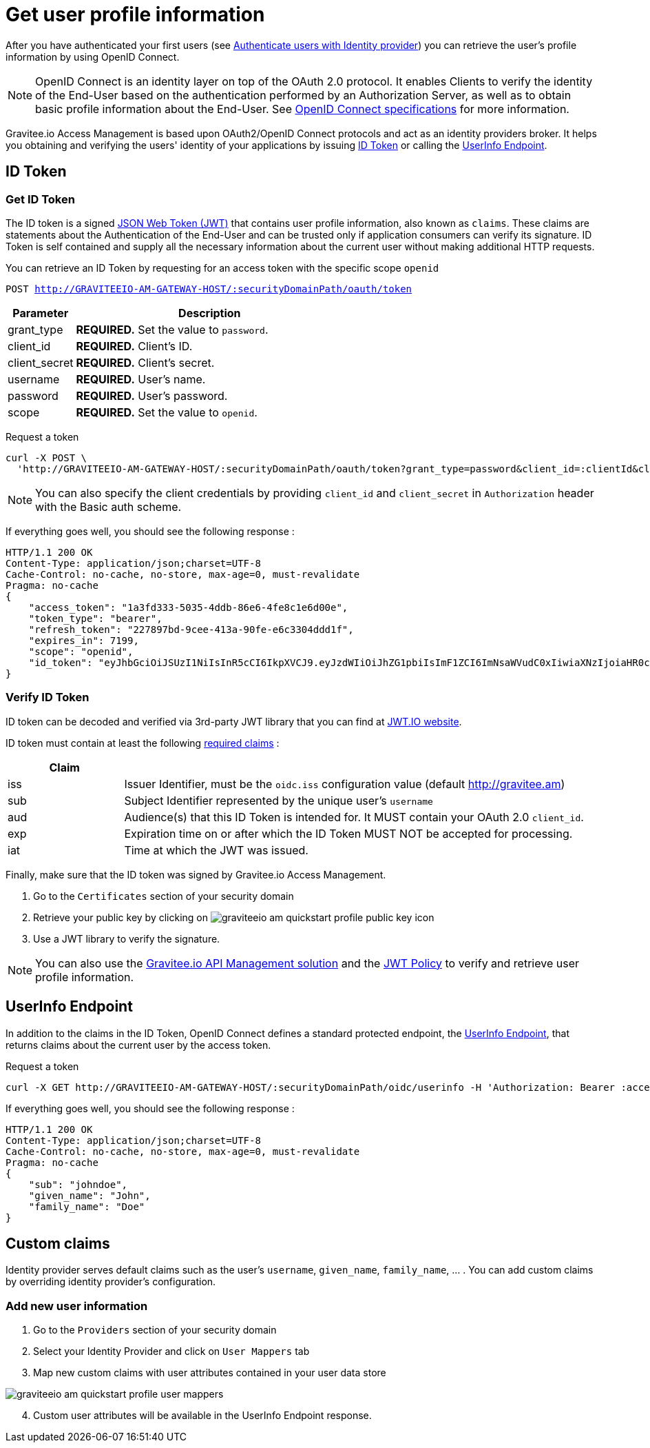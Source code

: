 = Get user profile information
:page-sidebar: am_2_x_sidebar
:page-permalink: am/2.x/am_quickstart_profile_information.html
:page-folder: am/quickstart
:page-layout: am

After you have authenticated your first users (see link:/am/2.x/am_quickstart_authenticate_users.html[Authenticate users with Identity provider^]) you can retrieve the user's profile information by using OpenID Connect.

NOTE: OpenID Connect is an identity layer on top of the OAuth 2.0 protocol.
It enables Clients to verify the identity of the End-User based on the authentication performed by an Authorization Server, as well as to obtain basic profile information about the End-User.
See link:http://openid.net/specs/openid-connect-core-1_0.html[OpenID Connect specifications^] for more information.

Gravitee.io Access Management is based upon OAuth2/OpenID Connect protocols and act as an identity providers broker. It helps you obtaining and verifying the users' identity of your applications by issuing link:http://openid.net/specs/openid-connect-core-1_0.html#IDToken[ID Token^] or calling the link:http://openid.net/specs/openid-connect-core-1_0.html#UserInfo[UserInfo Endpoint^].

== ID Token

=== Get ID Token

The ID token is a signed link:https://tools.ietf.org/html/draft-ietf-oauth-json-web-token-32[JSON Web Token (JWT)^] that contains user profile information, also known as `claims`.
These claims are statements about the Authentication of the End-User and can be trusted only if application consumers can verify its signature.
ID Token is self contained and supply all the necessary information about the current user without making additional HTTP requests.

You can retrieve an ID Token by requesting for an access token with the specific scope `openid`

`POST http://GRAVITEEIO-AM-GATEWAY-HOST/:securityDomainPath/oauth/token`

[width="100%",cols="2,8",frame="topbot",options="header,footer"]
|==========================
|Parameter       |Description
|grant_type      |*REQUIRED.* Set the value to `password`.
|client_id       |*REQUIRED.* Client's ID.
|client_secret   |*REQUIRED.* Client's secret.
|username        |*REQUIRED.* User's name.
|password        |*REQUIRED.* User's password.
|scope           |*REQUIRED.* Set the value to `openid`.
|==========================

Request a token::

[source]
----
curl -X POST \
  'http://GRAVITEEIO-AM-GATEWAY-HOST/:securityDomainPath/oauth/token?grant_type=password&client_id=:clientId&client_secret=:clientSecret&username=:username&password=:password&scope=openid' \
----

NOTE: You can also specify the client credentials by providing `client_id` and `client_secret` in  `Authorization` header with the Basic auth scheme.

If everything goes well, you should see the following response :

[source]
----
HTTP/1.1 200 OK
Content-Type: application/json;charset=UTF-8
Cache-Control: no-cache, no-store, max-age=0, must-revalidate
Pragma: no-cache
{
    "access_token": "1a3fd333-5035-4ddb-86e6-4fe8c1e6d00e",
    "token_type": "bearer",
    "refresh_token": "227897bd-9cee-413a-90fe-e6c3304ddd1f",
    "expires_in": 7199,
    "scope": "openid",
    "id_token": "eyJhbGciOiJSUzI1NiIsInR5cCI6IkpXVCJ9.eyJzdWIiOiJhZG1pbiIsImF1ZCI6ImNsaWVudC0xIiwiaXNzIjoiaHR0cDovL2dyYXZpdGVlLmFtIiwiZXhwIjoxNTAxNjA1MzQ3LCJpYXQiOjE1MDE1OTA5NDcsImZhbWlseV9uYW1lIjoiYWRtaW4ifQ.P4nEWfdOCR6ViWWu_uh7bowLQfttkOjBmmkqDIY1nxRoxsSWJjJCXaDmwzvcnmk6PsfuW9ZOryJ9AyMMXjE_4cR70w4OESy01qnH-kKAE9jiLt8wj1mbObZEhFYAVcDHOZeKGBs5UweW-s-9eTjbnO7y7i6OYuugZJ3qdKIhzlp9qhzwL2cqRDDwgYFq4iVnv21L302JtO22Q7Up9PGCGc3vxmcRhyQYiKB3TFtxnxm8fPMFcuHLdMuwaYSRp3EesOBXa8UN_iIokCGyk0Cw_KPvpRq91GU8x6cMnVEFXnlYokEuP3aYWE4VYcQu0_cErr122vD6774HSnOVns_BLA"
}
----

=== Verify ID Token

ID token can be decoded and verified via 3rd-party JWT library that you can find at link:https://jwt.io/[JWT.IO website^].

ID token must contain at least the following link:http://openid.net/specs/openid-connect-core-1_0.html#IDToken[required claims^] :

[width="100%",cols="2,8",frame="topbot",options="header,footer"]
|==========================
|Claim      |
|iss        |Issuer Identifier, must be the `oidc.iss` configuration value (default http://gravitee.am)
|sub        |Subject Identifier represented by the unique user's `username`
|aud        |Audience(s) that this ID Token is intended for. It MUST contain your OAuth 2.0 `client_id`.
|exp        |Expiration time on or after which the ID Token MUST NOT be accepted for processing.
|iat        |Time at which the JWT was issued.
|==========================

Finally, make sure that the ID token was signed by Gravitee.io Access Management.

. Go to the `Certificates` section of your security domain
. Retrieve your public key by clicking on image:am/2.x/graviteeio-am-quickstart-profile-public-key.png[] icon
. Use a JWT library to verify the signature.

NOTE: You can also use the link:https://gravitee.io[Gravitee.io API Management solution^] and the link:/apim_policies_jwt.html[JWT Policy^] to verify and retrieve user profile information.

== UserInfo Endpoint

In addition to the claims in the ID Token, OpenID Connect defines a standard protected endpoint, the link:http://openid.net/specs/openid-connect-core-1_0.html#UserInfo[UserInfo Endpoint^], that returns claims about the current user by the access token.

Request a token::

[source,bash,subs="verbatim"]
----
curl -X GET http://GRAVITEEIO-AM-GATEWAY-HOST/:securityDomainPath/oidc/userinfo -H 'Authorization: Bearer :accesToken'
----

If everything goes well, you should see the following response :

[source]
----
HTTP/1.1 200 OK
Content-Type: application/json;charset=UTF-8
Cache-Control: no-cache, no-store, max-age=0, must-revalidate
Pragma: no-cache
{
    "sub": "johndoe",
    "given_name": "John",
    "family_name": "Doe"
}
----

== Custom claims

Identity provider serves default claims such as the user's `username`, `given_name`, `family_name`, ... . You can add custom claims by overriding identity provider's configuration.

=== Add new user information

. Go to the `Providers` section of your security domain
. Select your Identity Provider and click on `User Mappers` tab
. Map new custom claims with user attributes contained in your user data store

image::am/2.x/graviteeio-am-quickstart-profile-user-mappers.png[]

[start=4]
. Custom user attributes will be available in the UserInfo Endpoint response.
